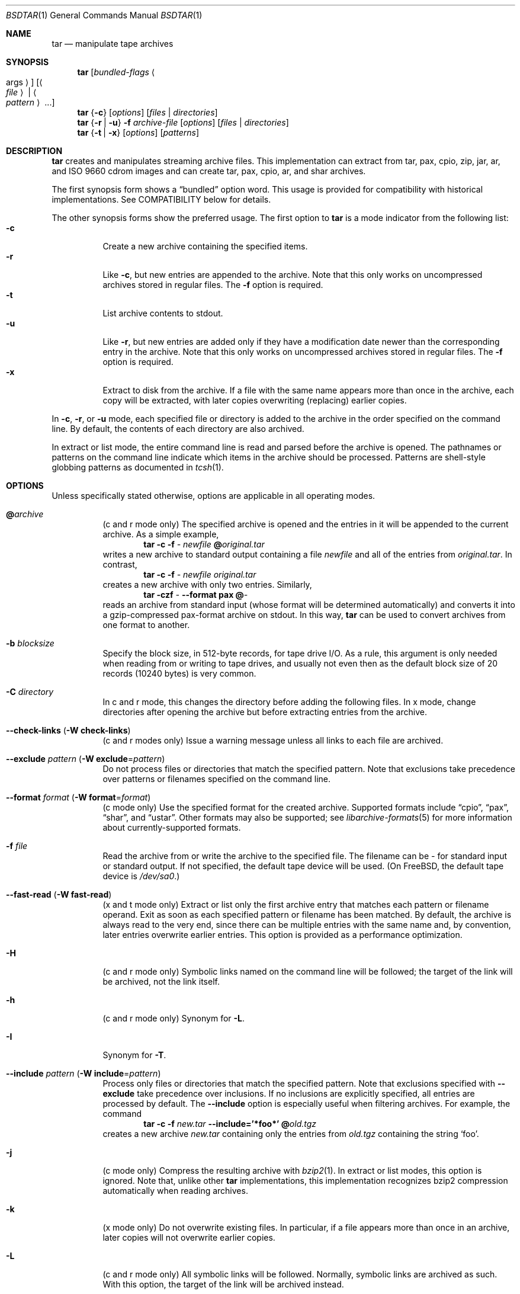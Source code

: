 .\" Copyright (c) 2003-2007 Tim Kientzle
.\" All rights reserved.
.\"
.\" Redistribution and use in source and binary forms, with or without
.\" modification, are permitted provided that the following conditions
.\" are met:
.\" 1. Redistributions of source code must retain the above copyright
.\"    notice, this list of conditions and the following disclaimer.
.\" 2. Redistributions in binary form must reproduce the above copyright
.\"    notice, this list of conditions and the following disclaimer in the
.\"    documentation and/or other materials provided with the distribution.
.\"
.\" THIS SOFTWARE IS PROVIDED BY THE AUTHOR AND CONTRIBUTORS ``AS IS'' AND
.\" ANY EXPRESS OR IMPLIED WARRANTIES, INCLUDING, BUT NOT LIMITED TO, THE
.\" IMPLIED WARRANTIES OF MERCHANTABILITY AND FITNESS FOR A PARTICULAR PURPOSE
.\" ARE DISCLAIMED.  IN NO EVENT SHALL THE AUTHOR OR CONTRIBUTORS BE LIABLE
.\" FOR ANY DIRECT, INDIRECT, INCIDENTAL, SPECIAL, EXEMPLARY, OR CONSEQUENTIAL
.\" DAMAGES (INCLUDING, BUT NOT LIMITED TO, PROCUREMENT OF SUBSTITUTE GOODS
.\" OR SERVICES; LOSS OF USE, DATA, OR PROFITS; OR BUSINESS INTERRUPTION)
.\" HOWEVER CAUSED AND ON ANY THEORY OF LIABILITY, WHETHER IN CONTRACT, STRICT
.\" LIABILITY, OR TORT (INCLUDING NEGLIGENCE OR OTHERWISE) ARISING IN ANY WAY
.\" OUT OF THE USE OF THIS SOFTWARE, EVEN IF ADVISED OF THE POSSIBILITY OF
.\" SUCH DAMAGE.
.\"
.\" $FreeBSD: src/usr.bin/tar/bsdtar.1,v 1.35 2007/05/29 05:39:10 kientzle Exp $
.\"
.Dd April 13, 2004
.Dt BSDTAR 1
.Os
.Sh NAME
.Nm tar
.Nd manipulate tape archives
.Sh SYNOPSIS
.Nm
.Op Ar bundled-flags Ao args Ac
.Op Ao Ar file Ac | Ao Ar pattern Ac ...
.Nm
.Brq Fl c
.Op Ar options
.Op Ar files | directories
.Nm
.Brq Fl r | Fl u
.Fl f Ar archive-file
.Op Ar options
.Op Ar files | directories
.Nm
.Brq Fl t | Fl x
.Op Ar options
.Op Ar patterns
.Sh DESCRIPTION
.Nm
creates and manipulates streaming archive files.
This implementation can extract from tar, pax, cpio, zip, jar, ar,
and ISO 9660 cdrom images and can create tar, pax, cpio, ar,
and shar archives.
.Pp
The first synopsis form shows a
.Dq bundled
option word.
This usage is provided for compatibility with historical implementations.
See COMPATIBILITY below for details.
.Pp
The other synopsis forms show the preferred usage.
The first option to
.Nm
is a mode indicator from the following list:
.Bl -tag -compact -width indent
.It Fl c
Create a new archive containing the specified items.
.It Fl r
Like
.Fl c ,
but new entries are appended to the archive.
Note that this only works on uncompressed archives stored in regular files.
The
.Fl f
option is required.
.It Fl t
List archive contents to stdout.
.It Fl u
Like
.Fl r ,
but new entries are added only if they have a modification date
newer than the corresponding entry in the archive.
Note that this only works on uncompressed archives stored in regular files.
The
.Fl f
option is required.
.It Fl x
Extract to disk from the archive.
If a file with the same name appears more than once in the archive,
each copy will be extracted, with later copies overwriting (replacing)
earlier copies.
.El
.Pp
In
.Fl c ,
.Fl r ,
or
.Fl u
mode, each specified file or directory is added to the
archive in the order specified on the command line.
By default, the contents of each directory are also archived.
.Pp
In extract or list mode, the entire command line
is read and parsed before the archive is opened.
The pathnames or patterns on the command line indicate
which items in the archive should be processed.
Patterns are shell-style globbing patterns as
documented in
.Xr tcsh 1 .
.Sh OPTIONS
Unless specifically stated otherwise, options are applicable in
all operating modes.
.Bl -tag -width indent
.It Cm @ Ns Pa archive
(c and r mode only)
The specified archive is opened and the entries
in it will be appended to the current archive.
As a simple example,
.Dl Nm Fl c Fl f Pa - Pa newfile Cm @ Ns Pa original.tar
writes a new archive to standard output containing a file
.Pa newfile
and all of the entries from
.Pa original.tar .
In contrast,
.Dl Nm Fl c Fl f Pa - Pa newfile Pa original.tar
creates a new archive with only two entries.
Similarly,
.Dl Nm Fl czf Pa - Fl -format Cm pax Cm @ Ns Pa -
reads an archive from standard input (whose format will be determined
automatically) and converts it into a gzip-compressed
pax-format archive on stdout.
In this way,
.Nm
can be used to convert archives from one format to another.
.It Fl b Ar blocksize
Specify the block size, in 512-byte records, for tape drive I/O.
As a rule, this argument is only needed when reading from or writing
to tape drives, and usually not even then as the default block size of
20 records (10240 bytes) is very common.
.It Fl C Ar directory
In c and r mode, this changes the directory before adding
the following files.
In x mode, change directories after opening the archive
but before extracting entries from the archive.
.It Fl -check-links ( Fl W Cm check-links )
(c and r modes only)
Issue a warning message unless all links to each file are archived.
.It Fl -exclude Ar pattern ( Fl W Cm exclude Ns = Ns Ar pattern )
Do not process files or directories that match the
specified pattern.
Note that exclusions take precedence over patterns or filenames
specified on the command line.
.It Fl -format Ar format ( Fl W Cm format Ns = Ns Ar format )
(c mode only)
Use the specified format for the created archive.
Supported formats include
.Dq cpio ,
.Dq pax ,
.Dq shar ,
and
.Dq ustar .
Other formats may also be supported; see
.Xr libarchive-formats 5
for more information about currently-supported formats.
.It Fl f Ar file
Read the archive from or write the archive to the specified file.
The filename can be
.Pa -
for standard input or standard output.
If not specified, the default tape device will be used.
(On
.Fx ,
the default tape device is
.Pa /dev/sa0 . )
.It Fl -fast-read ( Fl W Cm fast-read )
(x and t mode only)
Extract or list only the first archive entry that matches each pattern
or filename operand.
Exit as soon as each specified pattern or filename has been matched.
By default, the archive is always read to the very end, since
there can be multiple entries with the same name and, by convention,
later entries overwrite earlier entries.
This option is provided as a performance optimization.
.It Fl H
(c and r mode only)
Symbolic links named on the command line will be followed; the
target of the link will be archived, not the link itself.
.It Fl h
(c and r mode only)
Synonym for
.Fl L .
.It Fl I
Synonym for
.Fl T .
.It Fl -include Ar pattern ( Fl W Cm include Ns = Ns Ar pattern )
Process only files or directories that match the specified pattern.
Note that exclusions specified with
.Fl -exclude
take precedence over inclusions.
If no inclusions are explicitly specified, all entries are processed by
default.
The
.Fl -include
option is especially useful when filtering archives.
For example, the command
.Dl Nm Fl c Fl f Pa new.tar Fl -include='*foo*' Cm @ Ns Pa old.tgz
creates a new archive
.Pa new.tar
containing only the entries from
.Pa old.tgz
containing the string
.Sq foo .
.It Fl j
(c mode only)
Compress the resulting archive with
.Xr bzip2 1 .
In extract or list modes, this option is ignored.
Note that, unlike other
.Nm tar
implementations, this implementation recognizes bzip2 compression
automatically when reading archives.
.It Fl k
(x mode only)
Do not overwrite existing files.
In particular, if a file appears more than once in an archive,
later copies will not overwrite earlier copies.
.It Fl L
(c and r mode only)
All symbolic links will be followed.
Normally, symbolic links are archived as such.
With this option, the target of the link will be archived instead.
.It Fl l
If
.Ev POSIXLY_CORRECT
is specified in the environment, this is a synonym for the
.Fl -check-links
option.
Otherwise, an error will be displayed.
Users who desire behavior compatible with GNU tar should use
the
.Fl -one-file-system
option instead.
.It Fl m
(x mode only)
Do not extract modification time.
By default, the modification time is set to the time stored in the archive.
.It Fl n
(c, r, u modes only)
Do not recursively archive the contents of directories.
.It Fl -newer Ar date ( Fl W Cm newer Ns = Ns Ar date )
(c, r, u modes only)
Only include files and directories newer than the specified date.
This compares ctime entries.
.It Fl -newer-mtime Ar date ( Fl W Cm newer-mtime Ns = Ns Ar date )
(c, r, u modes only)
Like
.Fl -newer ,
except it compares mtime entries instead of ctime entries.
.It Fl -newer-than Pa file ( Fl W Cm newer-than Ns = Ns Pa file )
(c, r, u modes only)
Only include files and directories newer than the specified file.
This compares ctime entries.
.It Fl -newer-mtime-than Pa file ( Fl W Cm newer-mtime-than Ns = Ns Pa file )
(c, r, u modes only)
Like
.Fl -newer-than ,
except it compares mtime entries instead of ctime entries.
.It Fl -nodump ( Fl W Cm nodump )
(c and r modes only)
Honor the nodump file flag by skipping this file.
.It Fl -null ( Fl W Cm null )
(use with
.Fl I ,
.Fl T ,
or
.Fl X )
Filenames or patterns are separated by null characters,
not by newlines.
This is often used to read filenames output by the
.Fl print0
option to
.Xr find 1 .
.It Fl O
(x, t modes only)
In extract (-x) mode, files will be written to standard out rather than
being extracted to disk.
In list (-t) mode, the file listing will be written to stderr rather than
the usual stdout.
.It Fl o
(x mode only)
Use the user and group of the user running the program rather
than those specified in the archive.
Note that this has no significance unless
.Fl p
is specified, and the program is being run by the root user.
In this case, the file modes and flags from
the archive will be restored, but ACLs or owner information in
the archive will be discarded.
.It Fl -one-file-system ( Fl W Cm one-file-system )
(c, r, and u modes)
Do not cross mount points.
.It Fl P
Preserve pathnames.
By default, absolute pathnames (those that begin with a /
character) have the leading slash removed both when creating archives
and extracting from them.
Also,
.Nm
will refuse to extract archive entries whose pathnames contain
.Pa ..
or whose target directory would be altered by a symlink.
This option suppresses these behaviors.
.It Fl p
(x mode only)
Preserve file permissions.
Attempt to restore the full permissions, including owner, file modes, file
flags and ACLs, if available, for each item extracted from the archive.
By default, newly-created files are owned by the user running
.Nm ,
the file mode is restored for newly-created regular files, and
all other types of entries receive default permissions.
If
.Nm
is being run by root, the default is to restore the owner unless the
.Fl o
option is also specified.
.It Fl -strip-components Ar count ( Fl W Cm strip-components Ns = Ns Ar count )
(x and t mode only)
Remove the specified number of leading path elements.
Pathnames with fewer elements will be silently skipped.
Note that the pathname is edited after checking inclusion/exclusion patterns
but before security checks.
.It Fl T Ar filename
In x or t mode,
.Nm
will read the list of names to be extracted from
.Pa filename .
In c mode,
.Nm
will read names to be archived from
.Pa filename .
The special name
.Dq -C
on a line by itself will cause the current directory to be changed to
the directory specified on the following line.
Names are terminated by newlines unless
.Fl -null
is specified.
Note that
.Fl -null
also disables the special handling of lines containing
.Dq -C .
.It Fl U
(x mode only)
Unlink files before creating them.
Without this option,
.Nm
overwrites existing files, which preserves existing hardlinks.
With this option, existing hardlinks will be broken, as will any
symlink that would affect the location of an extracted file.
.It Fl -use-compress-program Ar program
Pipe the input (in x or t mode) or the output (in c mode) through
.Pa program
instead of using the builtin compression support.
.It Fl v
Produce verbose output.
In create and extract modes,
.Nm
will list each file name as it is read from or written to
the archive.
In list mode,
.Nm
will produce output similar to that of
.Xr ls 1 .
Additional
.Fl v
options will provide additional detail.
.It Fl W Ar longopt=value
Long options (preceded by
.Fl - )
are only supported directly on systems that have the
.Xr getopt_long 3
function.
The
.Fl W
option can be used to access long options on systems that
do not support this function.
.It Fl w
Ask for confirmation for every action.
.It Fl X Ar filename
Read a list of exclusion patterns from the specified file.
See
.Fl -exclude
for more information about the handling of exclusions.
.It Fl y
(c mode only)
Compress the resulting archive with
.Xr bzip2 1 .
In extract or list modes, this option is ignored.
Note that, unlike other
.Nm tar
implementations, this implementation recognizes bzip2 compression
automatically when reading archives.
.It Fl z
(c mode only)
Compress the resulting archive with
.Xr gzip 1 .
In extract or list modes, this option is ignored.
Note that, unlike other
.Nm tar
implementations, this implementation recognizes gzip compression
automatically when reading archives.
.El
.Sh ENVIRONMENT
The following environment variables affect the execution of
.Nm :
.Bl -tag -width ".Ev BLOCKSIZE"
.It Ev LANG
The locale to use.
See
.Xr environ 7
for more information.
.It Ev POSIXLY_CORRECT
If this environment variable is defined, the
.Fl l
option will be interpreted in accordance with
.St -p1003.1-96 .
.It Ev TAPE
The default tape device.
The
.Fl f
option overrides this.
.It Ev TZ
The timezone to use when displaying dates.
See
.Xr environ 7
for more information.
.El
.Sh FILES
.Bl -tag -width ".Ev BLOCKSIZE"
.It Pa /dev/sa0
The default tape device, if not overridden by the
.Ev TAPE
environment variable or the
.Fl f
option.
.El
.Sh EXIT STATUS
.Ex -std
.Sh EXAMPLES
The following creates a new archive
called
.Ar file.tar.gz
that contains two files
.Ar source.c
and
.Ar source.h :
.Dl Nm Fl czf Pa file.tar.gz Pa source.c Pa source.h
.Pp
To view a detailed table of contents for this
archive:
.Dl Nm Fl tvf Pa file.tar.gz
.Pp
To extract all entries from the archive on
the default tape drive:
.Dl Nm Fl x
.Pp
To examine the contents of an ISO 9660 cdrom image:
.Dl Nm Fl tf Pa image.iso
.Pp
To move file hierarchies, invoke
.Nm
as
.Dl Nm Fl cf Pa - Fl C Pa srcdir\ . | Nm Fl xpf Pa - Fl C Pa destdir
or more traditionally
.Dl cd srcdir \&; Nm Fl cf Pa -\ . | ( cd destdir \&; Nm Fl xpf Pa - )
.Pp
In create mode, the list of files and directories to be archived
can also include directory change instructions of the form
.Cm -C Ns Pa foo/baz
and archive inclusions of the form
.Cm @ Ns Pa archive-file .
For example, the command line
.Dl Nm Fl c Fl f Pa new.tar Pa foo1 Cm @ Ns Pa old.tgz Cm -C Ns Pa /tmp Pa foo2
will create a new archive
.Pa new.tar .
.Nm
will read the file
.Pa foo1
from the current directory and add it to the output archive.
It will then read each entry from
.Pa old.tgz
and add those entries to the output archive.
Finally, it will switch to the
.Pa /tmp
directory and add
.Pa foo2
to the output archive.
.Pp
The
.Fl -newer
and
.Fl -newer-mtime
switches accept a variety of common date and time specifications, including
.Dq 12 Mar 2005 7:14:29pm ,
.Dq 2005-03-12 19:14 ,
.Dq 5 minutes ago ,
and
.Dq 19:14 PST May 1 .
.Sh COMPATIBILITY
The bundled-arguments format is supported for compatibility
with historic implementations.
It consists of an initial word (with no leading - character) in which
each character indicates an option.
Arguments follow as separate words.
The order of the arguments must match the order
of the corresponding characters in the bundled command word.
For example,
.Dl Nm Cm tbf 32 Pa file.tar
specifies three flags
.Cm t ,
.Cm b ,
and
.Cm f .
The
.Cm b
and
.Cm f
flags both require arguments,
so there must be two additional items
on the command line.
The
.Ar 32
is the argument to the
.Cm b
flag, and
.Ar file.tar
is the argument to the
.Cm f
flag.
.Pp
The mode options c, r, t, u, and x and the options
b, f, l, m, o, v, and w comply with SUSv2.
.Pp
For maximum portability, scripts that invoke
.Nm tar
should use the bundled-argument format above, should limit
themselves to the
.Cm c ,
.Cm t ,
and
.Cm x
modes, and the
.Cm b ,
.Cm f ,
.Cm m ,
.Cm v ,
and
.Cm w
options.
.Pp
On systems that support getopt_long(), additional long options
are available to improve compatibility with other tar implementations.
.Sh SECURITY
Certain security issues are common to many archiving programs, including
.Nm .
In particular, carefully-crafted archives can request that
.Nm
extract files to locations outside of the target directory.
This can potentially be used to cause unwitting users to overwrite
files they did not intend to overwrite.
If the archive is being extracted by the superuser, any file
on the system can potentially be overwritten.
There are three ways this can happen.
Although
.Nm
has mechanisms to protect against each one,
savvy users should be aware of the implications:
.Bl -bullet -width indent
.It
Archive entries can have absolute pathnames.
By default,
.Nm
removes the leading
.Pa /
character from filenames before restoring them to guard against this problem.
.It
Archive entries can have pathnames that include
.Pa ..
components.
By default,
.Nm
will not extract files containing
.Pa ..
components in their pathname.
.It
Archive entries can exploit symbolic links to restore
files to other directories.
An archive can restore a symbolic link to another directory,
then use that link to restore a file into that directory.
To guard against this,
.Nm
checks each extracted path for symlinks.
If the final path element is a symlink, it will be removed
and replaced with the archive entry.
If
.Fl U
is specified, any intermediate symlink will also be unconditionally removed.
If neither
.Fl U
nor
.Fl P
is specified,
.Nm
will refuse to extract the entry.
.El
To protect yourself, you should be wary of any archives that
come from untrusted sources.
You should examine the contents of an archive with
.Dl Nm Fl tf Pa filename
before extraction.
You should use the
.Fl k
option to ensure that
.Nm
will not overwrite any existing files or the
.Fl U
option to remove any pre-existing files.
You should generally not extract archives while running with super-user
privileges.
Note that the
.Fl P
option to
.Nm
disables the security checks above and allows you to extract
an archive while preserving any absolute pathnames,
.Pa ..
components, or symlinks to other directories.
.Sh SEE ALSO
.Xr bzip2 1 ,
.Xr cpio 1 ,
.Xr gzip 1 ,
.Xr mt 1 ,
.Xr pax 1 ,
.Xr shar 1 ,
.Xr libarchive 3 ,
.Xr libarchive-formats 5 ,
.Xr tar 5
.Sh STANDARDS
There is no current POSIX standard for the tar command; it appeared
in
.St -p1003.1-96
but was dropped from
.St -p1003.1-2001 .
The options used by this implementation were developed by surveying a
number of existing tar implementations as well as the old POSIX specification
for tar and the current POSIX specification for pax.
.Pp
The ustar and pax interchange file formats are defined by
.St -p1003.1-2001
for the pax command.
.Sh HISTORY
A
.Nm tar
command appeared in Seventh Edition Unix.
There have been numerous other implementations,
many of which extended the file format.
John Gilmore's
.Nm pdtar
public-domain implementation (circa November, 1987)
was quite influential, and formed the basis of GNU tar.
GNU tar was included as the standard system tar
in
.Fx
beginning with
.Fx 1.0 .
.Pp
This is a complete re-implementation based on the
.Xr libarchive 3
library.
.Sh BUGS
POSIX and GNU violently disagree about the meaning of the
.Fl l
option.
Because of the potential for disaster if someone expects
one behavior and gets the other, the
.Fl l
option is deliberately broken in this implementation.
.Pp
The
.Fl C Pa dir
option may differ from historic implementations.
.Pp
All archive output is written in correctly-sized blocks, even
if the output is being compressed.
Whether or not the last output block is padded to a full
block size varies depending on the format and the
output device.
For tar and cpio formats, the last block of output is padded
to a full block size if the output is being
written to standard output or to a character or block device such as
a tape drive.
If the output is being written to a regular file, the last block
will not be padded.
Many compressors, including
.Xr gzip 1
and
.Xr bzip2 1 ,
complain about the null padding when decompressing an archive created by
.Nm ,
although they still extract it correctly.
.Pp
The compression and decompression is implemented internally, so
there may be insignificant differences between the compressed output
generated by
.Dl Nm Fl czf Pa - file
and that generated by
.Dl Nm Fl cf Pa - file | Nm gzip
.Pp
The default should be to read and write archives to the standard I/O paths,
but tradition (and POSIX) dictates otherwise.
.Pp
The
.Cm r
and
.Cm u
modes require that the archive be uncompressed
and located in a regular file on disk.
Other archives can be modified using
.Cm c
mode with the
.Pa @archive-file
extension.
.Pp
To archive a file called
.Pa @foo
or
.Pa -foo
you must specify it as
.Pa ./@foo
or
.Pa ./-foo ,
respectively.
.Pp
In create mode, a leading
.Pa ./
is always removed.
A leading
.Pa /
is stripped unless the
.Fl P
option is specified.
.Pp
There needs to be better support for file selection on both create
and extract.
.Pp
There is not yet any support for multi-volume archives or for archiving
sparse files.
.Pp
Converting between dissimilar archive formats (such as tar and cpio) using the
.Cm @ Ns Pa -
convention can cause hard link information to be lost.
(This is a consequence of the incompatible ways that different archive
formats store hardlink information.)
.Pp
There are alternative long options for many of the short options that
are deliberately not documented.

